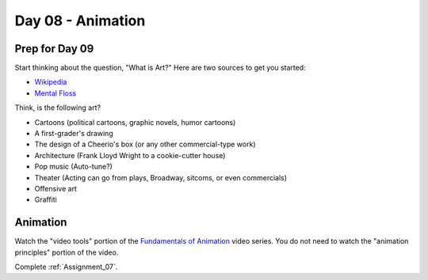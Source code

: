 Day 08 - Animation
==================

Prep for Day 09
---------------

Start thinking about the question, "What is Art?" Here are two sources
to get you started:

* `Wikipedia <https://en.wikipedia.org/wiki/What_Is_Art%3F>`_
* `Mental Floss <http://mentalfloss.com/article/57501/27-responses-question-what-art>`_

Think, is the following art?

* Cartoons (political cartoons, graphic novels, humor cartoons)
* A first-grader's drawing
* The design of a Cheerio's box (or any other commercial-type work)
* Architecture (Frank Lloyd Wright to a cookie-cutter house)
* Pop music (Auto-tune?)
* Theater (Acting can go from plays, Broadway, sitcoms, or even commercials)
* Offensive art
* Graffiti

Animation
---------

Watch the "video tools" portion of the `Fundamentals of Animation`_ video series.
You do not need to watch the "animation principles" portion of the video.

Complete :ref:`Assignment_07`.

.. _Fundamentals of Animation: https://cgcookie.com/course/fundamentals-of-animation/
